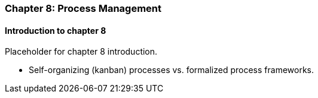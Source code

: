 === Chapter 8: Process Management

==== Introduction to chapter 8

Placeholder for chapter 8 introduction.

* Self-organizing (kanban) processes vs. formalized process frameworks.
